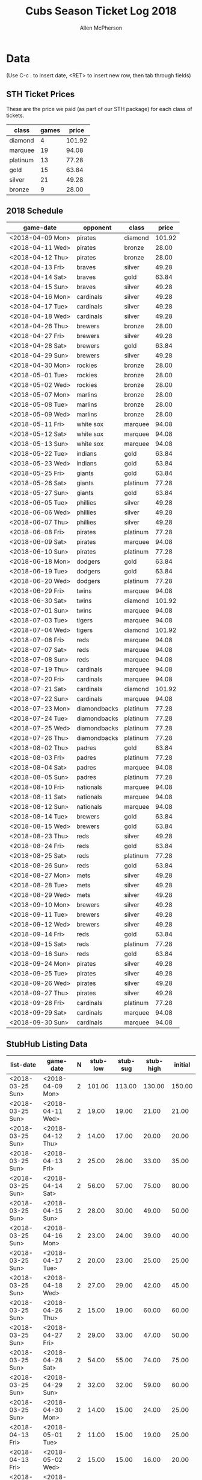 #+TITLE: Cubs Season Ticket Log 2018
#+AUTHOR: Allen McPherson

* Data
(Use C-c . to insert date, <RET> to insert new row, then tab through fields)

** STH Ticket Prices
These are the price we paid (as part of our STH package) for each class of tickets.

#+TBLNAME: ticket-classes
| class    | games |  price |
|----------+-------+--------|
| diamond  |     4 | 101.92 |
| marquee  |    19 |  94.08 |
| platinum |    13 |  77.28 |
| gold     |    15 |  63.84 |
| silver   |    21 |  49.28 |
| bronze   |     9 |  28.00 |

** 2018 Schedule

#+TBLNAME: game-schedule
| game-date        | opponent     | class    |  price |
|------------------+--------------+----------+--------|
| <2018-04-09 Mon> | pirates      | diamond  | 101.92 |
| <2018-04-11 Wed> | pirates      | bronze   |  28.00 |
| <2018-04-12 Thu> | pirates      | bronze   |  28.00 |
| <2018-04-13 Fri> | braves       | silver   |  49.28 |
| <2018-04-14 Sat> | braves       | gold     |  63.84 |
| <2018-04-15 Sun> | braves       | silver   |  49.28 |
| <2018-04-16 Mon> | cardinals    | silver   |  49.28 |
| <2018-04-17 Tue> | cardinals    | silver   |  49.28 |
| <2018-04-18 Wed> | cardinals    | silver   |  49.28 |
| <2018-04-26 Thu> | brewers      | bronze   |  28.00 |
| <2018-04-27 Fri> | brewers      | silver   |  49.28 |
| <2018-04-28 Sat> | brewers      | gold     |  63.84 |
| <2018-04-29 Sun> | brewers      | silver   |  49.28 |
| <2018-04-30 Mon> | rockies      | bronze   |  28.00 |
| <2018-05-01 Tue> | rockies      | bronze   |  28.00 |
| <2018-05-02 Wed> | rockies      | bronze   |  28.00 |
| <2018-05-07 Mon> | marlins      | bronze   |  28.00 |
| <2018-05-08 Tue> | marlins      | bronze   |  28.00 |
| <2018-05-09 Wed> | marlins      | bronze   |  28.00 |
| <2018-05-11 Fri> | white sox    | marquee  |  94.08 |
| <2018-05-12 Sat> | white sox    | marquee  |  94.08 |
| <2018-05-13 Sun> | white sox    | marquee  |  94.08 |
| <2018-05-22 Tue> | indians      | gold     |  63.84 |
| <2018-05-23 Wed> | indians      | gold     |  63.84 |
| <2018-05-25 Fri> | giants       | gold     |  63.84 |
| <2018-05-26 Sat> | giants       | platinum |  77.28 |
| <2018-05-27 Sun> | giants       | gold     |  63.84 |
| <2018-06-05 Tue> | phillies     | silver   |  49.28 |
| <2018-06-06 Wed> | phillies     | silver   |  49.28 |
| <2018-06-07 Thu> | phillies     | silver   |  49.28 |
| <2018-06-08 Fri> | pirates      | platinum |  77.28 |
| <2018-06-09 Sat> | pirates      | marquee  |  94.08 |
| <2018-06-10 Sun> | pirates      | platinum |  77.28 |
| <2018-06-18 Mon> | dodgers      | gold     |  63.84 |
| <2018-06-19 Tue> | dodgers      | gold     |  63.84 |
| <2018-06-20 Wed> | dodgers      | platinum |  77.28 |
| <2018-06-29 Fri> | twins        | marquee  |  94.08 |
| <2018-06-30 Sat> | twins        | diamond  | 101.92 |
| <2018-07-01 Sun> | twins        | marquee  |  94.08 |
| <2018-07-03 Tue> | tigers       | marquee  |  94.08 |
| <2018-07-04 Wed> | tigers       | diamond  | 101.92 |
| <2018-07-06 Fri> | reds         | marquee  |  94.08 |
| <2018-07-07 Sat> | reds         | marquee  |  94.08 |
| <2018-07-08 Sun> | reds         | marquee  |  94.08 |
| <2018-07-19 Thu> | cardinals    | marquee  |  94.08 |
| <2018-07-20 Fri> | cardinals    | marquee  |  94.08 |
| <2018-07-21 Sat> | cardinals    | diamond  | 101.92 |
| <2018-07-22 Sun> | cardinals    | marquee  |  94.08 |
| <2018-07-23 Mon> | diamondbacks | platinum |  77.28 |
| <2018-07-24 Tue> | diamondbacks | platinum |  77.28 |
| <2018-07-25 Wed> | diamondbacks | platinum |  77.28 |
| <2018-07-26 Thu> | diamondbacks | platinum |  77.28 |
| <2018-08-02 Thu> | padres       | gold     |  63.84 |
| <2018-08-03 Fri> | padres       | platinum |  77.28 |
| <2018-08-04 Sat> | padres       | marquee  |  94.08 |
| <2018-08-05 Sun> | padres       | platinum |  77.28 |
| <2018-08-10 Fri> | nationals    | marquee  |  94.08 |
| <2018-08-11 Sat> | nationals    | marquee  |  94.08 |
| <2018-08-12 Sun> | nationals    | marquee  |  94.08 |
| <2018-08-14 Tue> | brewers      | gold     |  63.84 |
| <2018-08-15 Wed> | brewers      | gold     |  63.84 |
| <2018-08-23 Thu> | reds         | silver   |  49.28 |
| <2018-08-24 Fri> | reds         | gold     |  63.84 |
| <2018-08-25 Sat> | reds         | platinum |  77.28 |
| <2018-08-26 Sun> | reds         | gold     |  63.84 |
| <2018-08-27 Mon> | mets         | silver   |  49.28 |
| <2018-08-28 Tue> | mets         | silver   |  49.28 |
| <2018-08-29 Wed> | mets         | silver   |  49.28 |
| <2018-09-10 Mon> | brewers      | silver   |  49.28 |
| <2018-09-11 Tue> | brewers      | silver   |  49.28 |
| <2018-09-12 Wed> | brewers      | silver   |  49.28 |
| <2018-09-14 Fri> | reds         | gold     |  63.84 |
| <2018-09-15 Sat> | reds         | platinum |  77.28 |
| <2018-09-16 Sun> | reds         | gold     |  63.84 |
| <2018-09-24 Mon> | pirates      | silver   |  49.28 |
| <2018-09-25 Tue> | pirates      | silver   |  49.28 |
| <2018-09-26 Wed> | pirates      | silver   |  49.28 |
| <2018-09-27 Thu> | pirates      | silver   |  49.28 |
| <2018-09-28 Fri> | cardinals    | platinum |  77.28 |
| <2018-09-29 Sat> | cardinals    | marquee  |  94.08 |
| <2018-09-30 Sun> | cardinals    | marquee  |  94.08 |
#+TBLFM: $4='(org-lookup-first $3 '(remote(ticket-classes,@2$1..@>$1)) '(remote(ticket-classes,@2$3..@>$3)))

** StubHub Listing Data

#+TBLNAME: stub-listing
| list-date        | game-date        | N | stub-low | stub-sug | stub-high | initial |
|------------------+------------------+---+----------+----------+-----------+---------|
| <2018-03-25 Sun> | <2018-04-09 Mon> | 2 |   101.00 |   113.00 |    130.00 |  150.00 |
| <2018-03-25 Sun> | <2018-04-11 Wed> | 2 |    19.00 |    19.00 |     21.00 |   21.00 |
| <2018-03-25 Sun> | <2018-04-12 Thu> | 2 |    14.00 |    17.00 |     20.00 |   20.00 |
| <2018-03-25 Sun> | <2018-04-13 Fri> | 2 |    25.00 |    26.00 |     33.00 |   35.00 |
| <2018-03-25 Sun> | <2018-04-14 Sat> | 2 |    56.00 |    57.00 |     75.00 |   80.00 |
| <2018-03-25 Sun> | <2018-04-15 Sun> | 2 |    28.00 |    30.00 |     49.00 |   50.00 |
| <2018-03-25 Sun> | <2018-04-16 Mon> | 2 |    23.00 |    24.00 |     39.00 |   40.00 |
| <2018-03-25 Sun> | <2018-04-17 Tue> | 2 |    20.00 |    23.00 |     25.00 |   25.00 |
| <2018-03-25 Sun> | <2018-04-18 Wed> | 2 |    27.00 |    29.00 |     42.00 |   45.00 |
| <2018-03-25 Sun> | <2018-04-26 Thu> | 2 |    15.00 |    19.00 |     60.00 |   60.00 |
| <2018-03-25 Sun> | <2018-04-27 Fri> | 2 |    29.00 |    33.00 |     47.00 |   50.00 |
| <2018-03-25 Sun> | <2018-04-28 Sat> | 2 |    54.00 |    55.00 |     74.00 |   75.00 |
| <2018-03-25 Sun> | <2018-04-29 Sun> | 2 |    32.00 |    32.00 |     59.00 |   60.00 |
| <2018-03-25 Sun> | <2018-04-30 Mon> | 2 |    14.00 |    15.00 |     24.00 |   25.00 |
| <2018-04-13 Fri> | <2018-05-01 Tue> | 2 |    11.00 |    15.00 |     19.00 |   25.00 |
| <2018-04-13 Fri> | <2018-05-02 Wed> | 2 |    15.00 |    15.00 |     16.00 |   20.00 |
| <2018-04-13 Fri> | <2018-05-07 Mon> | 2 |    15.00 |    16.00 |     18.00 |   25.00 |
| <2018-04-13 Fri> | <2018-05-08 Tue> | 2 |    15.00 |    15.00 |     17.00 |   25.00 |
| <2018-04-13 Fri> | <2018-05-09 Wed> | 2 |    18.00 |    20.00 |     24.00 |   30.00 |
| <2018-04-13 Fri> | <2018-05-11 Fri> | 2 |    95.00 |    98.00 |    109.00 |  120.00 |
| <2018-04-13 Fri> | <2018-05-12 Sat> | 2 |   126.00 |   128.00 |    137.00 |  150.00 |
| <2018-04-13 Fri> | <2018-05-13 Sun> | 2 |   100.00 |   104.00 |    116.00 |  125.00 |
| <2018-04-13 Fri> | <2018-05-22 Tue> | 2 |    44.00 |    45.00 |     62.00 |   65.00 |
| <2018-04-13 Fri> | <2018-05-23 Wed> | 2 |    43.00 |    45.00 |     62.00 |   65.00 |
| <2018-04-13 Fri> | <2018-05-25 Fri> | 2 |    56.00 |    57.00 |     75.00 |   75.00 |
| <2018-04-13 Fri> | <2018-05-26 Sat> | 2 |    73.00 |    75.00 |     85.00 |   95.00 |
| <2018-04-13 Fri> | <2018-05-27 Sun> | 2 |    55.00 |    56.00 |     69.00 |   75.00 |
| <2018-05-03 Thu> | <2018-06-05 Tue> | 2 |    33.00 |    34.00 |     42.00 |   50.00 |
| <2018-05-03 Thu> | <2018-06-06 Wed> | 2 |    32.00 |    34.00 |     39.00 |   45.00 |
| <2018-05-03 Thu> | <2018-06-07 Thu> | 2 |    38.00 |    39.00 |     55.00 |   60.00 |
| <2018-05-03 Thu> | <2018-06-08 Fri> | 2 |    70.00 |    72.00 |     78.00 |   80.00 |
| <2018-05-03 Thu> | <2018-06-09 Sat> | 2 |    91.00 |    93.00 |    105.00 |  120.00 |
| <2018-05-03 Thu> | <2018-06-10 Sun> | 2 |    61.00 |    71.00 |     79.00 |   85.00 |
| <2018-05-03 Thu> | <2018-06-18 Mon> | 2 |    52.00 |    54.00 |     73.00 |   80.00 |
| <2018-05-03 Thu> | <2018-06-19 Tue> | 2 |    48.00 |    52.00 |     63.00 |   70.00 |
| <2018-05-03 Thu> | <2018-06-20 Wed> | 2 |    65.00 |    78.00 |     94.00 |  110.00 |
| <2018-05-03 Thu> | <2018-06-29 Fri> | 2 |    90.00 |    92.00 |     98.00 |  100.00 |
| <2018-05-03 Thu> | <2018-06-30 Sat> | 2 |   112.00 |   116.00 |    124.00 |  130.00 |
| <2018-06-17 Sun> | <2018-07-01 Sun> | 2 |    75.00 |    80.00 |     92.00 |   80.00 |
| <2018-06-17 Sun> | <2018-07-03 Tue> | 2 |    74.00 |    84.00 |    100.00 |   90.00 |
| <2018-06-17 Sun> | <2018-07-04 Wed> | 2 |    85.00 |    89.00 |    105.00 |   95.00 |
| <2018-06-17 Sun> | <2018-07-06 Fri> | 2 |    79.00 |    83.00 |     96.00 |   90.00 |
| <2018-06-17 Sun> | <2018-07-07 Sat> | 2 |    88.00 |    89.00 |     93.00 |   89.00 |
| <2018-06-17 Sun> | <2018-07-08 Sun> | 2 |    56.00 |    65.00 |    100.00 |   80.00 |
| <2018-06-17 Sun> | <2018-07-26 Thu> | 2 |    48.00 |    50.00 |     62.00 |   60.00 |


** StubHub Sale Data

#+TBLNAME: stub-sale
| sale-date        | game-date        | sale-price | payout | initial | delta |
|------------------+------------------+------------+--------+---------+-------|
| <2018-03-26 Mon> | <2018-04-13 Fri> |      35.00 |        |         |       |
| <2018-04-08 Sun> | <2018-04-09 Mon> |      30.00 |        |         |       |
| <2018-04-08 Sun> | <2018-04-11 Wed> |      10.00 |        |         |       |
| <2018-04-09 Mon> | <2018-04-12 Thu> |       8.00 |        |         |       |
| <2018-04-13 Fri> | <2018-04-14 Sat> |      20.00 |        |         |       |
| <2018-04-13 Fri> | <2018-04-18 Wed> |       9.00 |        |         |       |
| <2018-04-14 Sat> | <2018-04-14 Sat> |      20.00 |        |         |       |
| <2018-04-14 Sat> | <2018-04-15 Sun> |       8.00 |        |         |       |
| <2018-04-15 Sun> | <2018-05-23 Wed> |      50.00 |        |         |       |
| <2018-04-16 Mon> | <2018-04-17 Tue> |      10.00 |        |         |       |
| <2018-04-25 Wed> | <2018-04-28 Sat> |      25.00 |        |         |       |
| <2018-04-25 Wed> | <2018-04-26 Thu> |      10.00 |        |         |       |
| <2018-04-25 Wed> | <2018-04-29 Sun> |      30.00 |        |         |       |
| <2018-04-26 Thu> | <2018-04-27 Fri> |      15.00 |        |         |       |
| <2018-04-29 Sun> | <2018-05-01 Tue> |      15.00 |        |         |       |
| <2018-05-01 Tue> | <2018-05-02 Wed> |      10.00 |        |         |       |
| <2018-05-02 Wed> | <2018-05-07 Mon> |      15.00 |        |         |       |
| <2018-05-04 Fri> | <2018-05-11 Fri> |      80.00 |        |         |       |
| <2018-05-08 Tue> | <2018-05-08 Tue> |      15.00 |        |         |       |
| <2018-05-10 Thu> | <2018-05-27 Sun> |      60.00 |        |         |       |
| <2018-05-11 Fri> | <2018-05-12 Sat> |      75.00 |        |         |       |
| <2018-05-19 Sat> | <2018-05-25 Fri> |      55.00 |        |         |       |
| <2018-05-20 Sun> | <2018-05-22 Tue> |      35.00 |        |         |       |
| <2018-05-24 Thu> | <2018-06-06 Wed> |      45.00 |        |         |       |
| <2018-05-25 Fri> | <2018-05-26 Sat> |      65.00 |        |         |       |
| <2018-05-29 Tue> | <2018-06-05 Tue> |      35.00 |        |         |       |
| <2018-06-04 Mon> | <2018-06-10 Sun> |      55.00 |        |         |       |
| <2018-06-07 Thu> | <2018-06-07 Thu> |      20.00 |        |         |       |
| <2018-06-07 Thu> | <2018-06-09 Sat> |      70.00 |        |         |       |
| <2018-06-08 Fri> | <2018-06-08 Fri> |      30.00 |        |         |       |
| <2018-06-09 Sat> | <2018-06-30 Sat> |     130.00 |        |         |       |
| <2018-06-10 Sun> | <2018-06-18 Mon> |      60.00 |        |         |       |
| <2018-06-12 Tue> | <2018-06-19 Tue> |      50.00 |        |         |       |
| <2018-06-14 Thu> | <2018-06-20 Wed> |      60.00 |        |         |       |


** Personal Sale Data
Tickets NOT sold on StubHub.

#+TBLNAME: stub-sale
| sale-date        | game-date        | sale-price | payout |
|------------------+------------------+------------+--------|
| <2018-05-11 Fri> | <2018-05-13 Sun> |     100.00 | 200.00 |


** Personal Use
These are games that we used ourselves (didn't try and sell).

#+TBLNAME: non-stub
| game-date        | used | guests    | price | note                     |
|------------------+------+-----------+-------+--------------------------|
| <2018-04-16 Mon> | both | bruce, al |       | actual game on 7/21/2018 |
| <2018-07-19 Thu> | both | bruce, al |       |                          |
| <2018-07-20 Thu> | both | bruce, al |       |                          |
| <2018-07-21 Thu> | both | bruce, al |       |                          |
| <2018-07-22 Thu> | both | bruce, al |       |                          |
| <2018-07-23 Thu> | both | bruce, al |       |                          |
| <2018-07-24 Thu> | both | bruce, al |       |                          |
| <2018-07-25 Thu> | both | bruce, al |       |                          |
#+TBLFM: $4='(org-lookup-first $1 '(remote(game-schedule,@2$1..@>$1)) '(remote(game-schedule,@2$4..@>$4)))
